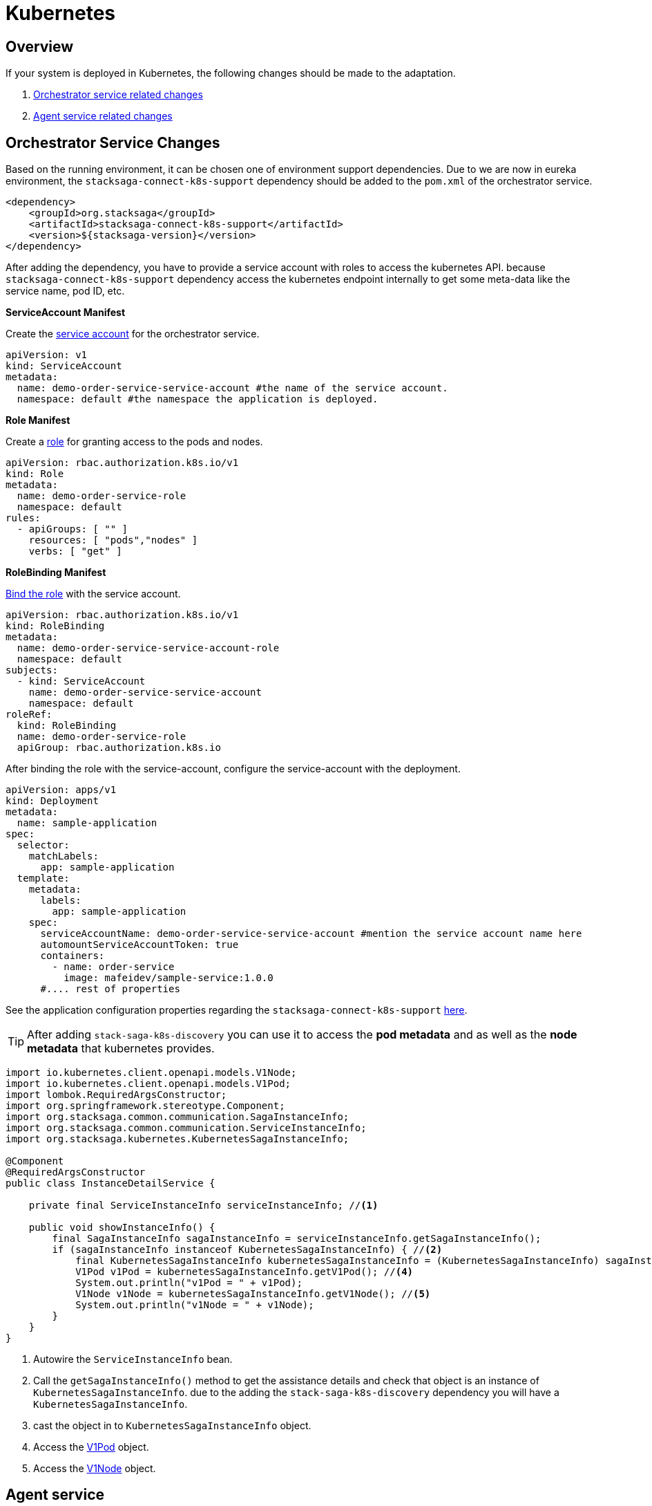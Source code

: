 = Kubernetes

== Overview

If your system is deployed in Kubernetes, the following changes should be made to the adaptation.

. xref:orchestrator-service-changes[Orchestrator service related changes]
. xref:agent-service-changes[Agent service related changes]


[[orchestrator-service-changes]]
== Orchestrator Service Changes

Based on the running environment, it can be chosen one of environment support dependencies.
Due to we are now in eureka environment, the `stacksaga-connect-k8s-support` dependency should be added to the `pom.xml` of the orchestrator service.

[source,xml]
----
<dependency>
    <groupId>org.stacksaga</groupId>
    <artifactId>stacksaga-connect-k8s-support</artifactId>
    <version>${stacksaga-version}</version>
</dependency>
----

After adding the dependency, you have to provide a service account with roles to access the kubernetes API.
because `stacksaga-connect-k8s-support` dependency access the kubernetes endpoint internally to get some meta-data like the service name, pod ID, etc.

[[service_account]]
**ServiceAccount Manifest**

Create the https://kubernetes.io/docs/concepts/security/service-accounts/[service account] for the orchestrator service.

[source,yaml]
----
apiVersion: v1
kind: ServiceAccount
metadata:
  name: demo-order-service-service-account #the name of the service account.
  namespace: default #the namespace the application is deployed.
----

[[role]]
*Role Manifest*

Create a https://kubernetes.io/docs/reference/access-authn-authz/rbac/[role] for granting access to the pods and nodes.

[source,yaml]
----
apiVersion: rbac.authorization.k8s.io/v1
kind: Role
metadata:
  name: demo-order-service-role
  namespace: default
rules:
  - apiGroups: [ "" ]
    resources: [ "pods","nodes" ]
    verbs: [ "get" ]
----

*RoleBinding Manifest*

https://kubernetes.io/docs/reference/access-authn-authz/rbac/#kubectl-create-rolebinding[Bind the role] with the service account.

[source,yaml]
----
apiVersion: rbac.authorization.k8s.io/v1
kind: RoleBinding
metadata:
  name: demo-order-service-service-account-role
  namespace: default
subjects:
  - kind: ServiceAccount
    name: demo-order-service-service-account
    namespace: default
roleRef:
  kind: RoleBinding
  name: demo-order-service-role
  apiGroup: rbac.authorization.k8s.io
----

After binding the role with the service-account, configure the service-account with the deployment.

[source,yaml]
----
apiVersion: apps/v1
kind: Deployment
metadata:
  name: sample-application
spec:
  selector:
    matchLabels:
      app: sample-application
  template:
    metadata:
      labels:
        app: sample-application
    spec:
      serviceAccountName: demo-order-service-service-account #mention the service account name here
      automountServiceAccountToken: true
      containers:
        - name: order-service
          image: mafeidev/sample-service:1.0.0
      #.... rest of properties
----

See the application configuration properties regarding the `stacksaga-connect-k8s-support` xref:#[here].

====
TIP:  After adding `stack-saga-k8s-discovery` you can use it to access the *pod metadata*  and as well as the *node metadata* that kubernetes provides.

[source,java]
----

import io.kubernetes.client.openapi.models.V1Node;
import io.kubernetes.client.openapi.models.V1Pod;
import lombok.RequiredArgsConstructor;
import org.springframework.stereotype.Component;
import org.stacksaga.common.communication.SagaInstanceInfo;
import org.stacksaga.common.communication.ServiceInstanceInfo;
import org.stacksaga.kubernetes.KubernetesSagaInstanceInfo;

@Component
@RequiredArgsConstructor
public class InstanceDetailService {

    private final ServiceInstanceInfo serviceInstanceInfo; //<1>

    public void showInstanceInfo() {
        final SagaInstanceInfo sagaInstanceInfo = serviceInstanceInfo.getSagaInstanceInfo();
        if (sagaInstanceInfo instanceof KubernetesSagaInstanceInfo) { //<2>
            final KubernetesSagaInstanceInfo kubernetesSagaInstanceInfo = (KubernetesSagaInstanceInfo) sagaInstanceInfo; //<3>
            V1Pod v1Pod = kubernetesSagaInstanceInfo.getV1Pod(); //<4>
            System.out.println("v1Pod = " + v1Pod);
            V1Node v1Node = kubernetesSagaInstanceInfo.getV1Node(); //<5>
            System.out.println("v1Node = " + v1Node);
        }
    }
}
----

<1> Autowire the `ServiceInstanceInfo` bean.
<2> Call the `getSagaInstanceInfo()` method to get the assistance details and check that object is an instance of `KubernetesSagaInstanceInfo`. due to the adding the `stack-saga-k8s-discovery` dependency you will have a `KubernetesSagaInstanceInfo`.
<3> cast the object in to `KubernetesSagaInstanceInfo` object.
<4> Access the https://github.com/kubernetes-client/java/blob/master/kubernetes/docs/V1Pod.md[V1Pod] object.
<5> Access the https://github.com/kubernetes-client/java/blob/master/kubernetes/docs/V1Node.md[V1Node] object.
====

[[agent-service-changes]]
== Agent service

NOTE: If you have already created the xref:quick-examples:quick-start.adoc#retrying_with_stacksaga_agent[agent-service with eureka profile], just change the profile to `k8s` in the `application.yml` file and remove other configuration properties related to eureka. see the changes xref:update_existing_eureka_profile[here]

'''

If you are creating the agent-service from the beginning, first, create the agent-service with one of the xref:#[stacksaga-agent implementations] and then chose the profile as `k8s`.

After that, grant accessing the API for the agent application with a service account and the role.

NOTE: If you prefer to configure the same service-account with the role, you can use the xref:service_account[same service-account] that has been created for the orchestrator service.
Or otherwise, you can create a separate one with the same xref:role[access control].

After binding the role with the service-account, configure the service-account with the deployment.

[source,yaml]
----
apiVersion: apps/v1
kind: Deployment
metadata:
  name: demo-order-service-agent
spec:
  selector:
    matchLabels:
      app: demo-order-service-agent
  template:
    metadata:
      labels:
        app: demo-order-service-agent
    spec:
      serviceAccountName: demo-order-service-service-account #mention the service account name here
      automountServiceAccountToken: true
      containers:
        - name: order-service
          image: mafeidev/sample-service:1.0.0
      #.... rest of properties
----

'''

=== Eureka profile to Kubernetes profile

[[update_existing_eureka_profile]]
====

[source,yaml]
----

server:
  port: 5566
spring:
  profiles:
    active: k8s #<1>
  application:
    name: order-service-agent-eureka
  datasource:
    username: root
    password: mafei
    url: jdbc:mysql://mysql_host:3306/order-service-db
    driver-class-name: com.mysql.cj.jdbc.Driver
stacksaga:
  agent:
    retry-batch-size: 10000
    target-service: order-service
    target-service-host: order-service
    act-master-as-slave: true
    retry-pool:
      pool-size: 10
#<2>

#    eureka:
#      instance-type: master
#      token-range-update-delay: 10000
#      token-range-update-initial-delay: 10000
#      token-range-valid-duration: 150000
#eureka:
#  client:
#    service-url:
#      defaultZone: http://localhost:8077/eureka/
#  instance:
#    metadata-map:
#      stacksagaRegion: myRegion
#      stacksagaZone: myZone

----

'''


<1> Changed the profile to `k8s`.
<2> Removed all the eureka related properties.
====